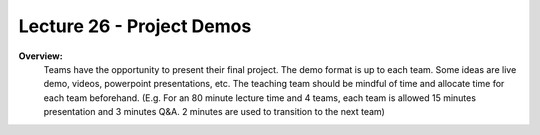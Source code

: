 .. _doc_lecture26:


Lecture 26 - Project Demos
======================================================

**Overview:** 
	Teams have the opportunity to present their final project. The demo format is up to each team. Some ideas are live demo, videos, powerpoint presentations, etc. The teaching team should be mindful of time and allocate time for each team beforehand. (E.g. For an 80 minute lecture time and 4 teams, each team is allowed 15 minutes presentation and 3 minutes Q&A. 2 minutes are used to transition to the next team)